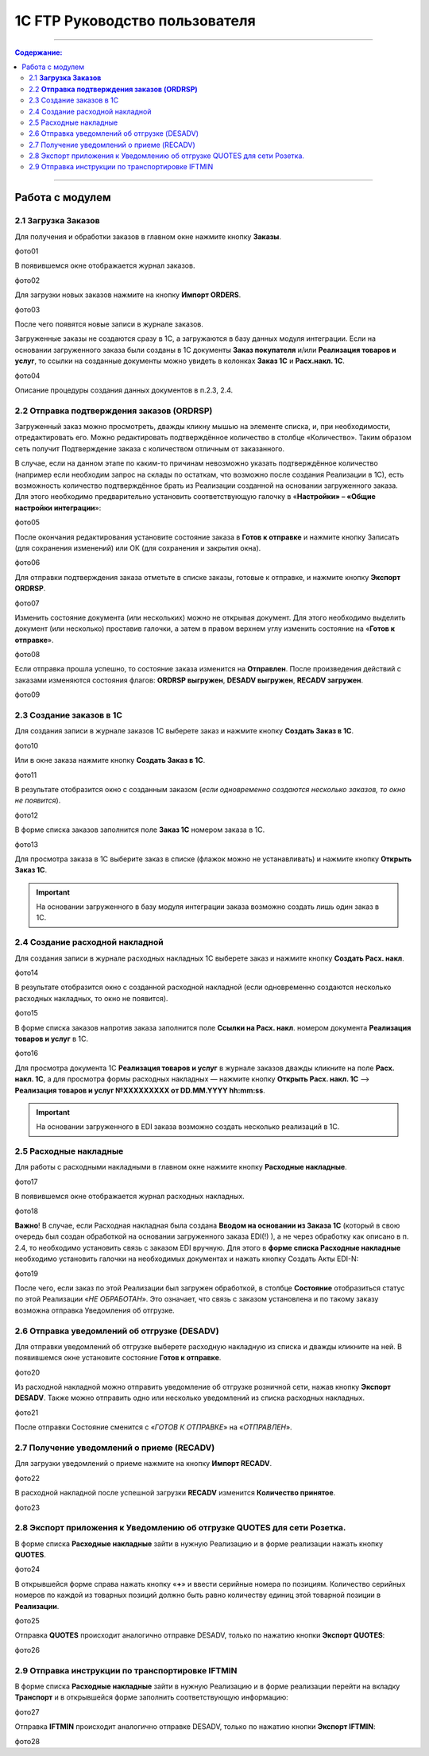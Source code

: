 1C FTP Руководство пользователя
##################################
---------

.. contents:: Содержание:
   :depth: 6

---------

Работа с модулем
********************

2.1 **Загрузка Заказов**
================================================

Для получения и обработки заказов в главном окне нажмите кнопку **Заказы**.

фото01

В появившемся окне отображается журнал заказов.

фото02

Для загрузки новых заказов нажмите на кнопку **Импорт ORDERS**.

фото03

После чего появятся новые записи в журнале заказов.

Загруженные заказы не создаются сразу в 1С, а загружаются в базу данных модуля интеграции. Если на основании загруженного заказа были созданы в 1С документы **Заказ покупателя** и/или **Реализация товаров и услуг**, то ссылки на созданные документы можно увидеть в колонках **Заказ 1С** и **Расх.накл. 1С**.

фото04

Описание процедуры создания данных документов в п.2.3, 2.4.


2.2 **Отправка подтверждения заказов (ORDRSP)**
=================================================

Загруженный заказ можно просмотреть, дважды кликну мышью на элементе списка, и, при необходимости, отредактировать его. Можно редактировать подтверждённое количество в столбце «Количество». Таким образом сеть получит Подтверждение заказа с количеством отличным от заказанного.

В случае, если на данном этапе по каким-то причинам невозможно указать подтверждённое количество (например если необходим запрос на склады по остаткам, что возможно после создания Реализации в 1С), есть возможность количество подтверждённое брать из Реализации созданной на основании загруженного заказа. Для этого необходимо предварительно установить соответствующую галочку в «**Настройки» – «Общие настройки интеграции**»:

фото05

После окончания редактирования установите состояние заказа в **Готов к отправке** и нажмите кнопку Записать (для сохранения изменений) или ОК (для сохранения и закрытия окна).

фото06

Для отправки подтверждения заказа отметьте в списке заказы, готовые к отправке, и нажмите кнопку **Экспорт ORDRSP**.

фото07

Изменить состояние документа (или нескольких) можно не открывая документ. Для этого необходимо выделить документ (или несколько) проставив галочки, а затем в правом верхнем углу изменить состояние на «**Готов к отправке**».

фото08

Если отправка прошла успешно, то состояние заказа изменится на **Отправлен**. После произведения действий с заказами изменяются состояния флагов: **ORDRSP выгружен**, **DESADV выгружен**, **RECADV загружен**.

фото09

2.3 Создание заказов в 1С
=================================================

Для создания записи в журнале заказов 1С выберете заказ и нажмите кнопку **Создать Заказ в 1С**.

фото10

Или в окне заказа нажмите кнопку **Создать Заказ в 1С**.

фото11

В результате отобразится окно с созданным заказом (*если одновременно создаются несколько заказов, то окно не появится*).

фото12

В форме списка заказов заполнится поле **Заказ 1С** номером заказа в 1С.

фото13

Для просмотра заказа в 1С выберите заказ в списке (флажок можно не устанавливать) и нажмите кнопку **Открыть Заказ 1С**.

.. important:: На основании загруженного в базу модуля интеграции заказа возможно создать лишь один заказ в 1С.

2.4 Создание расходной накладной
=================================================

Для создания записи в журнале расходных накладных 1С выберете заказ и нажмите кнопку **Создать Расх. накл**.

фото14

В результате отобразится окно с созданной расходной накладной (если одновременно создаются несколько расходных накладных, то окно не появится).

фото15

В форме списка заказов напротив заказа заполнится поле **Ссылки на Расх. накл**. номером документа **Реализация товаров и услуг** в 1С.

фото16

Для просмотра документа 1С **Реализация товаров и услуг** в журнале заказов дважды кликните на поле **Расх. накл. 1С**, а для просмотра формы расходных накладных — нажмите кнопку **Открыть Расх. накл. 1С** –> **Реализация товаров и услуг №XXXXXXXXX от DD.MM.YYYY hh:mm:ss**.

.. important:: На основании загруженного в EDI заказа возможно создать несколько реализаций в 1С.

2.5 Расходные накладные
=================================================

Для работы с расходными накладными в главном окне нажмите кнопку **Расходные накладные**.

фото17

В появившемся окне отображается журнал расходных накладных.

фото18

**Важно**! В случае, если Расходная накладная была создана **Вводом на основании из Заказа 1С** (который в свою очередь был создан обработкой на основании загруженного заказа EDI(!) ), а не через обработку как описано в п. 2.4, то необходимо установить связь с заказом EDI вручную. Для этого в **форме списка Расходные накладные** необходимо установить галочки на необходимых документах и нажать кнопку Создать Акты EDI-N:

фото19

После чего, если заказ по этой Реализации был загружен обработкой, в столбце **Состояние** отобразиться статус по этой Реализации «*НЕ ОБРАБОТАН*». Это означает, что связь с заказом установлена и по такому заказу возможна отправка Уведомления об отгрузке.

2.6 Отправка уведомлений об отгрузке (DESADV)
=================================================

Для отправки уведомлений об отгрузке выберете расходную накладную из списка и дважды кликните на ней. В появившемся окне установите состояние **Готов к отправке**.

фото20

Из расходной накладной можно отправить уведомление об отгрузке розничной сети, нажав кнопку **Экспорт DESADV**. Также можно отправить одно или несколько уведомлений из списка расходных накладных.

фото21

После отправки Состояние сменится с «*ГОТОВ К ОТПРАВКЕ*» на «*ОТПРАВЛЕН*».

2.7 Получение уведомлений о приеме (RECADV)
=================================================

Для загрузки уведомлений о приеме нажмите на кнопку **Импорт RECADV**.

фото22

В расходной накладной после успешной загрузки **RECADV** изменится **Количество принятое**.

фото23

2.8 Экспорт приложения к Уведомлению об отгрузке QUOTES для сети Розетка.
===============================================================================

В форме списка **Расходные накладные** зайти в нужную Реализацию и в форме реализации нажать кнопку **QUOTES**.

фото24

В открывшейся форме справа нажать кнопку «**+**» и ввести серийные номера по позициям. Количество серийных номеров по каждой из товарных позиций должно быть равно количеству единиц этой товарной позиции в **Реализации**.

фото25

Отправка **QUOTES** происходит аналогично отправке DESADV, только по нажатию кнопки **Экспорт QUOTES**:

фото26

2.9 Отправка инструкции по транспортировке IFTMIN
================================================================

В форме списка **Расходные накладные** зайти в нужную Реализацию и в форме реализации перейти на вкладку **Транспорт** и в открывшейся форме заполнить соответствующую информацию:

фото27

Отправка **IFTMIN** происходит аналогично отправке DESADV, только по нажатию кнопки **Экспорт IFTMIN**:

фото28
